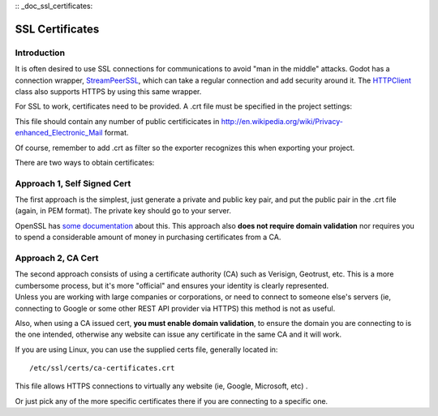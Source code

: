 :: _doc_ssl_certificates:

SSL Certificates
================

Introduction
------------

It is often desired to use SSL connections for communications to avoid
"man in the middle" attacks. Godot has a connection wrapper,
`StreamPeerSSL <https://github.com/okamstudio/godot/wiki/class_streampeerssl>`__,
which can take a regular connection and add security around it. The
`HTTPClient <https://github.com/okamstudio/godot/wiki/class_httpclient>`__
class also supports HTTPS by using this same wrapper.

For SSL to work, certificates need to be provided. A .crt file must be
specified in the project settings:

.. image:: /img/ssl_certs.png

This file should contain any number of public certificicates in
http://en.wikipedia.org/wiki/Privacy-enhanced\_Electronic\_Mail format.

Of course, remember to add .crt as filter so the exporter recognizes
this when exporting your project.

.. image:: /img/add_crt.png

There are two ways to obtain certificates:

Approach 1, Self Signed Cert
----------------------------

The first approach is the simplest, just generate a private and public
key pair, and put the public pair in the .crt file (again, in PEM
format). The private key should go to your server.

OpenSSL has `some
documentation <https://www.openssl.org/docs/HOWTO/keys.txt>`__ about
this. This approach also **does not require domain validation** nor
requires you to spend a considerable amount of money in purchasing
certificates from a CA.

Approach 2, CA Cert
-------------------

| The second approach consists of using a certificate authority (CA)
  such as Verisign, Geotrust, etc. This is a more cumbersome process,
  but it's more "official" and ensures your identity is clearly
  represented.
| Unless you are working with large companies or corporations, or need
  to connect to someone else's servers (ie, connecting to Google or some
  other REST API provider via HTTPS) this method is not as useful.

Also, when using a CA issued cert, **you must enable domain
validation**, to ensure the domain you are connecting to is the one
intended, otherwise any website can issue any certificate in the same CA
and it will work.

If you are using Linux, you can use the supplied certs file, generally
located in:

::

    /etc/ssl/certs/ca-certificates.crt

This file allows HTTPS connections to virtually any website (ie, Google,
Microsoft, etc) .

Or just pick any of the more specific certificates there if you are
connecting to a specific one.




